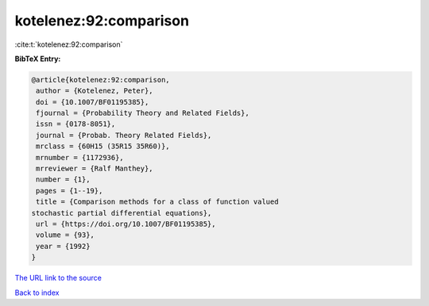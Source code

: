 kotelenez:92:comparison
=======================

:cite:t:`kotelenez:92:comparison`

**BibTeX Entry:**

.. code-block:: bibtex

   @article{kotelenez:92:comparison,
    author = {Kotelenez, Peter},
    doi = {10.1007/BF01195385},
    fjournal = {Probability Theory and Related Fields},
    issn = {0178-8051},
    journal = {Probab. Theory Related Fields},
    mrclass = {60H15 (35R15 35R60)},
    mrnumber = {1172936},
    mrreviewer = {Ralf Manthey},
    number = {1},
    pages = {1--19},
    title = {Comparison methods for a class of function valued
   stochastic partial differential equations},
    url = {https://doi.org/10.1007/BF01195385},
    volume = {93},
    year = {1992}
   }

`The URL link to the source <ttps://doi.org/10.1007/BF01195385}>`__


`Back to index <../By-Cite-Keys.html>`__

